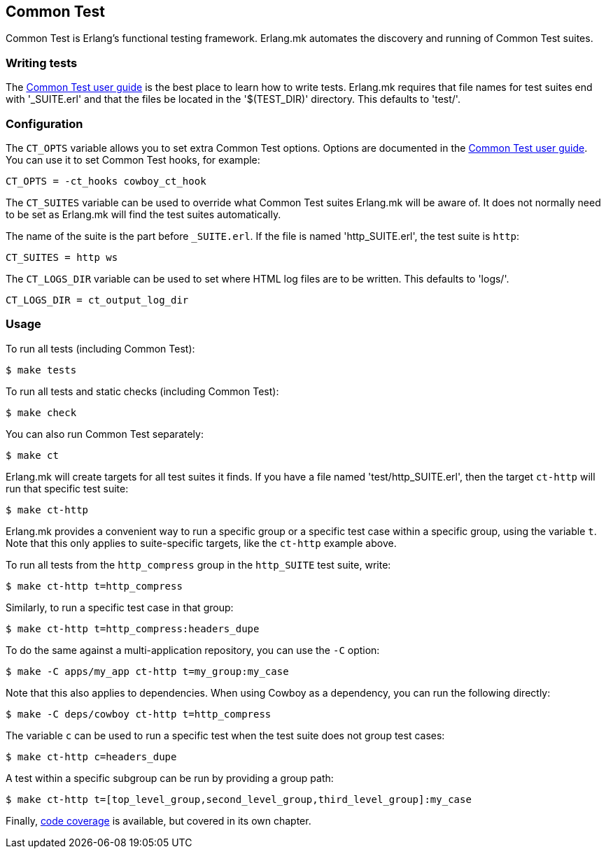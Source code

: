 [[ct]]
== Common Test

Common Test is Erlang's functional testing framework.
Erlang.mk automates the discovery and running of Common
Test suites.

=== Writing tests

The http://www.erlang.org/doc/apps/common_test/write_test_chapter.html[Common Test user guide]
is the best place to learn how to write tests. Erlang.mk
requires that file names for test suites end with '_SUITE.erl'
and that the files be located in the '$(TEST_DIR)' directory.
This defaults to 'test/'.

=== Configuration

The `CT_OPTS` variable allows you to set extra Common Test
options. Options are documented in the
http://www.erlang.org/doc/apps/common_test/run_test_chapter.html[Common Test user guide].
You can use it to set Common Test hooks, for example:

[source,make]
CT_OPTS = -ct_hooks cowboy_ct_hook

The `CT_SUITES` variable can be used to override what
Common Test suites Erlang.mk will be aware of. It does
not normally need to be set as Erlang.mk will find the
test suites automatically.

The name of the suite is the part before `_SUITE.erl`.
If the file is named 'http_SUITE.erl', the test suite
is `http`:

[source,make]
CT_SUITES = http ws

The `CT_LOGS_DIR` variable can be used to set where HTML
log files are to be written. This defaults to 'logs/'.

[source,make]
CT_LOGS_DIR = ct_output_log_dir

=== Usage

To run all tests (including Common Test):

[source,bash]
$ make tests

To run all tests and static checks (including Common Test):

[source,bash]
$ make check

You can also run Common Test separately:

[source,bash]
$ make ct

Erlang.mk will create targets for all test suites it finds.
If you have a file named 'test/http_SUITE.erl', then the
target `ct-http` will run that specific test suite:

[source,bash]
$ make ct-http

Erlang.mk provides a convenient way to run a specific
group or a specific test case within a specific group,
using the variable `t`. Note that this only applies to
suite-specific targets, like the `ct-http` example above.

To run all tests from the `http_compress` group in the
`http_SUITE` test suite, write:

[source,bash]
$ make ct-http t=http_compress

Similarly, to run a specific test case in that group:

[source,bash]
$ make ct-http t=http_compress:headers_dupe

To do the same against a multi-application repository,
you can use the `-C` option:

[source,bash]
$ make -C apps/my_app ct-http t=my_group:my_case

Note that this also applies to dependencies. When using Cowboy
as a dependency, you can run the following directly:

[source,bash]
$ make -C deps/cowboy ct-http t=http_compress

The variable `c` can be used to run a specific test when
the test suite does not group test cases:

[source,bash]
$ make ct-http c=headers_dupe

A test within a specific subgroup can be run by providing a
group path:

[source,bash]
$ make ct-http t=[top_level_group,second_level_group,third_level_group]:my_case

Finally, xref:coverage[code coverage] is available,
but covered in its own chapter.

